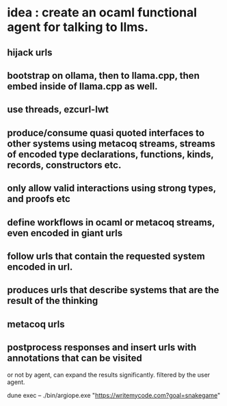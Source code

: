 * idea : create an ocaml functional agent for talking to llms.
** hijack urls
** bootstrap on ollama, then to llama.cpp, then embed inside of llama.cpp as well.
** use threads, ezcurl-lwt
** produce/consume quasi quoted interfaces to other systems using metacoq streams, streams of encoded type declarations, functions, kinds, records, constructors etc.
** only allow valid interactions using strong types, and proofs etc
** define workflows in ocaml or metacoq streams, even encoded in giant urls
** follow urls that contain the requested system encoded in url.
** produces urls that describe systems that are the result of the thinking
** metacoq urls
** postprocess responses and insert urls with annotations that can be visited
or not by agent,
can expand the results significantly. filtered by the user agent.

dune exec -- ./bin/argiope.exe "https://writemycode.com?goal=snakegame"

